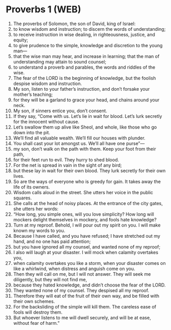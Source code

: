 * Proverbs 1 (WEB)
:PROPERTIES:
:ID: WEB/20-PRO01
:END:

1. The proverbs of Solomon, the son of David, king of Israel:
2. to know wisdom and instruction; to discern the words of understanding;
3. to receive instruction in wise dealing, in righteousness, justice, and equity;
4. to give prudence to the simple, knowledge and discretion to the young man—
5. that the wise man may hear, and increase in learning; that the man of understanding may attain to sound counsel;
6. to understand a proverb and parables, the words and riddles of the wise.
7. The fear of the LORD is the beginning of knowledge, but the foolish despise wisdom and instruction.
8. My son, listen to your father’s instruction, and don’t forsake your mother’s teaching;
9. for they will be a garland to grace your head, and chains around your neck.
10. My son, if sinners entice you, don’t consent.
11. If they say, “Come with us. Let’s lie in wait for blood. Let’s lurk secretly for the innocent without cause.
12. Let’s swallow them up alive like Sheol, and whole, like those who go down into the pit.
13. We’ll find all valuable wealth. We’ll fill our houses with plunder.
14. You shall cast your lot amongst us. We’ll all have one purse”—
15. my son, don’t walk on the path with them. Keep your foot from their path,
16. for their feet run to evil. They hurry to shed blood.
17. For the net is spread in vain in the sight of any bird;
18. but these lay in wait for their own blood. They lurk secretly for their own lives.
19. So are the ways of everyone who is greedy for gain. It takes away the life of its owners.
20. Wisdom calls aloud in the street. She utters her voice in the public squares.
21. She calls at the head of noisy places. At the entrance of the city gates, she utters her words:
22. “How long, you simple ones, will you love simplicity? How long will mockers delight themselves in mockery, and fools hate knowledge?
23. Turn at my reproof. Behold, I will pour out my spirit on you. I will make known my words to you.
24. Because I have called, and you have refused; I have stretched out my hand, and no one has paid attention;
25. but you have ignored all my counsel, and wanted none of my reproof;
26. I also will laugh at your disaster. I will mock when calamity overtakes you,
27. when calamity overtakes you like a storm, when your disaster comes on like a whirlwind, when distress and anguish come on you.
28. Then they will call on me, but I will not answer. They will seek me diligently, but they will not find me,
29. because they hated knowledge, and didn’t choose the fear of the LORD.
30. They wanted none of my counsel. They despised all my reproof.
31. Therefore they will eat of the fruit of their own way, and be filled with their own schemes.
32. For the backsliding of the simple will kill them. The careless ease of fools will destroy them.
33. But whoever listens to me will dwell securely, and will be at ease, without fear of harm.”
